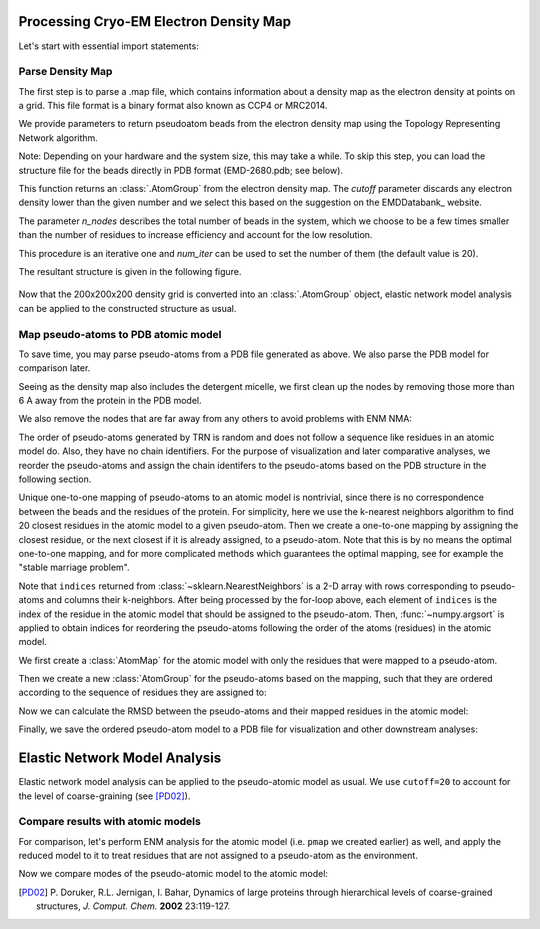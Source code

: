 .. em_analysis:

Processing Cryo-EM Electron Density Map
==================================================================

Let's start with essential import statements:

.. ipython:: python

   from prody import *
   import numpy as np
   import matplotlib


Parse Density Map
-----------------------------------------------------------------

The first step is to parse a .map file, which contains information
about a density map as the electron density at points on a grid.
This file format is a binary format also known as CCP4 or MRC2014. 

We provide parameters to return pseudoatom beads from the electron 
density map using the Topology Representing Network algorithm.

Note: Depending on your hardware and the system size, this may take a while. 
To skip this step, you can load the structure file for the beads directly in 
PDB format (EMD-2680.pdb; see below).

.. ipython:: python

   emd = parseEMD('2680', cutoff=0.085, n_nodes=1000)
   emd

.. ipython:: python

   writePDB('EMD-2680.pdb', emd)

This function returns an :class:`.AtomGroup` from the electron density
map. The *cutoff* parameter discards any electron density lower than
the given number and we select this based on the suggestion on the 
EMDDatabank_ website. 

The parameter *n_nodes* describes the total number of beads in the system, 
which we choose to be a few times smaller than the number of residues to 
increase efficiency and account for the low resolution. 

This procedure is an iterative one and *num_iter* can be used to set the 
number of them (the default value is 20).

The resultant structure is given in the following figure. 

.. figure:: ../../_static/figures/EMD-2680_1000-nodes.png
   :scale: 80%


Now that the 200x200x200 density grid is converted into an :class:`.AtomGroup`
object, elastic network model analysis can be applied to the 
constructed structure as usual. 


Map pseudo-atoms to PDB atomic model
-----------------------------------------------------------------

To save time, you may parse pseudo-atoms from a PDB file generated as
above. We also parse the PDB model for comparison later.

.. ipython:: python

   emd = parsePDB('EMD-2680.pdb')
   pdb = parsePDB('4uqj', subset='ca')

Seeing as the density map also includes the detergent micelle, we first clean up the 
nodes by removing those more than 6 A away from the protein in the PDB model.

.. ipython:: python

   pi = [atom.getIndex() for atom in emd
         if np.min(calcDistance(atom, pdb)) < 7]
   emd_p = emd[pi].copy()

We also remove the nodes that are far away from any others to avoid problems with ENM NMA:

.. ipython:: python

   pi2 = [j for j in range(emd_p.numAtoms())
          if np.min(calcDistance(emd_p[j],
                                 emd_p[[i for i in range(emd_p.numAtoms())
                                        if i != j]])) < 10]
   emd_p = emd_p[pi2].copy()

The order of pseudo-atoms generated by TRN is random and does not follow a sequence like 
residues in an atomic model do. Also, they have no chain identifiers. For the purpose of 
visualization and later comparative analyses, we reorder the pseudo-atoms and assign the 
chain identifers to the pseudo-atoms based on the PDB structure in the following section. 

Unique one-to-one mapping of pseudo-atoms to an atomic model is nontrivial, 
since there is no correspondence between the beads and the residues of the 
protein. For simplicity, here we use the k-nearest neighbors algorithm to 
find 20 closest residues in the atomic model to a given pseudo-atom. Then 
we create a one-to-one mapping by assigning the closest residue, or the 
next closest if it is already assigned, to a pseudo-atom. Note that this 
is by no means the optimal one-to-one mapping, and for more complicated methods 
which guarantees the optimal mapping, see for example the "stable marriage problem".

.. ipython:: python

   from sklearn.neighbors import NearestNeighbors
   mapping = []
   nbrs = NearestNeighbors(n_neighbors=20, algorithm='ball_tree').fit(pdb.getCoords())
   _, indices = nbrs.kneighbors(emd_p.getCoords())
   for neighbors in indices:
      for i in neighbors: 
         if i not in mapping:
            mapping.append(i)
            break
            
   indices = np.array(mapping)
   I = np.argsort(indices)

Note that ``indices`` returned from :class:`~sklearn.NearestNeighbors` is a 2-D array with 
rows corresponding to pseudo-atoms and columns their k-neighbors. After being processed by the 
for-loop above, each element of ``indices`` is the index of the residue in the atomic model 
that should be assigned to the pseudo-atom. Then, :func:`~numpy.argsort` is applied to obtain 
indices for reordering the pseudo-atoms following the order of the atoms (residues) in the 
atomic model. 

We first create a :class:`AtomMap` for the atomic model with only the residues that were mapped 
to a pseudo-atom.

.. ipython:: python

   pmap = AtomMap(pdb, indices[I])

Then we create a new :class:`AtomGroup` for the pseudo-atoms based on the mapping, such that 
they are ordered according to the sequence of residues they are assigned to:

.. ipython:: python

   emd2 = AtomMap(emd_p, I).toAtomGroup()
   resnums = pmap.getResnums()
   emd2.setResnums(resnums)

   chids = pmap.getChids()
   emd2.setChids(chids)


Now we can calculate the RMSD between the pseudo-atoms and their mapped residues in the 
atomic model:

.. ipython:: python

   calcRMSD(emd2, pmap)


Finally, we save the ordered pseudo-atom model to a PDB file for visualization and other 
downstream analyses:

.. ipython:: python

   writePDB('EMD-2680_mapped.pdb', emd2)


Elastic Network Model Analysis
==================================================================

Elastic network model analysis can be applied to the pseudo-atomic model as usual. 
We use ``cutoff=20`` to account for the level of coarse-graining (see [PD02]_).

.. ipython:: python
   
   anm_emd = ANM('TRiC EMDMAP ANM Analysis')
   anm_emd.buildHessian(emd2, cutoff=20)
   anm_emd.calcModes(n_modes=5)
   writeNMD('tric_anm_3_modes_3000nodes.nmd', anm_emd[:3], emd2)


Compare results with atomic models
-----------------------------------------------------------------

For comparison, let's perform ENM analysis for the atomic model (i.e. ``pmap`` we 
created earlier) as well, and apply the reduced model to it to treat residues 
that are not assigned to a pseudo-atom as the environment.

.. ipython:: python

   anm_pdb = ANM('4a0v ANM')

   anm_pdb.buildHessian(pdb)
   anm_pdb_reduced, _ = reduceModel(anm_pdb, pdb, pmap)

   anm_pdb_reduced.calcModes(n_modes=5)

Now we compare modes of the pseudo-atomic model to the atomic model:

.. ipython:: python

   @savefig cryody_anm_overlap.png width=4in
   showOverlapTable(anm_emd, anm_pdb_reduced)

.. [PD02] P. Doruker, R.L. Jernigan, I. Bahar,
    Dynamics of large proteins through hierarchical levels of coarse-grained structures,
    *J. Comput. Chem.* **2002** 23:119-127.
